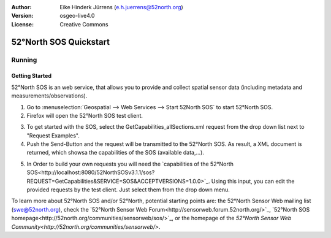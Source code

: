 :Author: Eike Hinderk Jürrens (e.h.juerrens@52north.org)
:Version: osgeo-live4.0
:License: Creative Commons

.. _52nSOS-quickstart:
 
.. image:: ../../images/project_logos/logo_52North_160.png
  :scale: 100 %
  :alt: project logo
  :align: right

***********************
52°North SOS Quickstart 
***********************

Running
=======

Getting Started
~~~~~~~~~~~~~~~

52°North SOS is an web service, that allows you to provide and collect spatial sensor data (including metadata and measurements/observations).

1) Go to :menuselection:`Geospatial --> Web Services --> Start 52North SOS` to start  52°North SOS.

2) Firefox will open the 52°North SOS test client.


.. image:: ../../images/screenshots/1024x768/52n_sos_test_client.png
  :scale: 75 %
  :alt: screenshot
  :align: right
  
3) To get started with the SOS, select the GetCapabilities_allSections.xml request from the drop down list next to "Request Examples".
  
4) Push the Send-Button and the request will be transmitted to the 52°North SOS. As result, a XML document is returned, which showsa the capabilities of the SOS (available data,...).

.. image:: ../../images/screenshots/1024x768/52n_sos_response.png
  :scale: 75 %
  :alt: screenshot
  :align: right
  
5) In Order to build your own requests you will need the `capabilities of the 52°North SOS<http://localhost:8080/52NorthSOSv3.1.1/sos?REQUEST=GetCapabilities&SERVICE=SOS&ACCEPTVERSIONS=1.0.0>`_. Using this input, you can edit the provided requests by the test client. Just select them from the drop down menu.

To learn more about 52°North SOS and/or 52°North, potential starting points are: the 52°North Sensor Web mailing list (swe@52north.org), check the `52°North Sensor Web Forum<http://sensorweb.forum.52north.org/>`_, `52°North SOS homepage<http://52north.org/communities/sensorweb/sos/>`_, or the homepage of the `52°North Sensor Web Community<http://52north.org/communities/sensorweb/>`.
